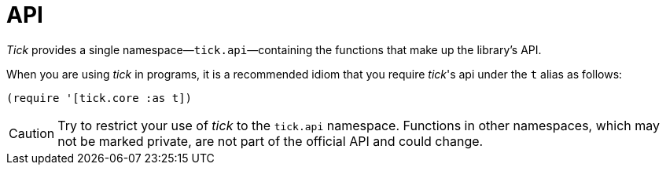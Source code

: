 = API

_Tick_ provides a single namespace—`tick.api`—containing the functions that make up the library's API.

When you are using _tick_ in programs, it is a recommended idiom that you require _tick_'s api under the `t` alias as follows:

----
(require '[tick.core :as t])
----

CAUTION: Try to restrict your use of _tick_ to the `tick.api` namespace. Functions in other namespaces, which may not be marked private, are not part of the official API and could change.
